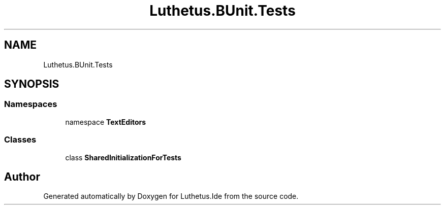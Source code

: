 .TH "Luthetus.BUnit.Tests" 3 "Version 1.0.0" "Luthetus.Ide" \" -*- nroff -*-
.ad l
.nh
.SH NAME
Luthetus.BUnit.Tests
.SH SYNOPSIS
.br
.PP
.SS "Namespaces"

.in +1c
.ti -1c
.RI "namespace \fBTextEditors\fP"
.br
.in -1c
.SS "Classes"

.in +1c
.ti -1c
.RI "class \fBSharedInitializationForTests\fP"
.br
.in -1c
.SH "Author"
.PP 
Generated automatically by Doxygen for Luthetus\&.Ide from the source code\&.
